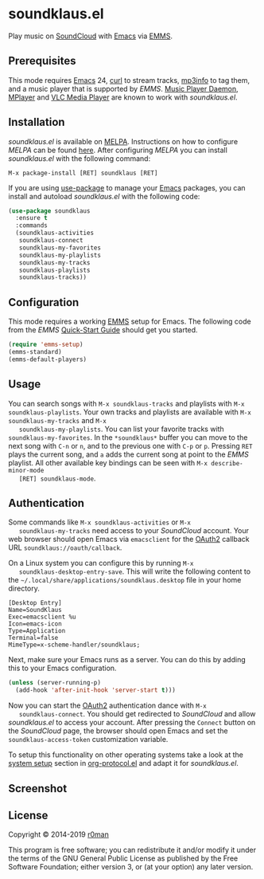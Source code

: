 * soundklaus.el

  [[https://github.com/r0man/soundklaus.el/actions?query=workflow%3ACI][https://github.com/r0man/soundklaus.el/workflows/CI/badge.svg]]
  [[https://github.com/r0man/soundklaus.el/actions/workflows/melpazoid.yml][https://github.com/r0man/soundklaus.el/actions/workflows/melpazoid.yml/badge.svg]]
  [[https://melpa.org/#/soundklaus][https://melpa.org/packages/soundklaus-badge.svg]]

  Play music on [[https://soundcloud.com][SoundCloud]] with [[http://www.gnu.org/software/emacs/][Emacs]] via [[http://www.gnu.org/software/emms][EMMS]].

  [[http://imgs.xkcd.com/comics/techno.png]]

** Prerequisites

   This mode requires [[http://www.gnu.org/software/emacs/][Emacs]] 24, [[http://curl.haxx.se][curl]] to stream tracks, [[http://ibiblio.org/mp3info][mp3info]] to tag
   them, and a music player that is supported by /EMMS/. [[http://www.musicpd.org][Music Player
   Daemon]], [[https://www.mplayerhq.hu/design7/news.html][MPlayer]] and [[http://www.videolan.org][VLC Media Player]] are known to work with
   /soundklaus.el/.

** Installation

   /soundklaus.el/ is available on [[http://melpa.milkbox.net][MELPA]].  Instructions on how to
   configure /MELPA/ can be found [[http://melpa.milkbox.net/#/getting-started][here]]. After configuring /MELPA/ you can
   install /soundklaus.el/ with the following command:

   =M-x package-install [RET] soundklaus [RET]=

   If you are using [[https://github.com/jwiegley/use-package][use-package]] to manage your [[http://www.gnu.org/software/emacs/][Emacs]] packages, you can
   install and autoload /soundklaus.el/ with the following code:

   #+BEGIN_SRC emacs-lisp
     (use-package soundklaus
       :ensure t
       :commands
       (soundklaus-activities
        soundklaus-connect
        soundklaus-my-favorites
        soundklaus-my-playlists
        soundklaus-my-tracks
        soundklaus-playlists
        soundklaus-tracks))
   #+END_SRC

** Configuration

   This mode requires a working [[http://www.gnu.org/software/emms][EMMS]] setup for Emacs. The following
   code from the /EMMS/ [[http://www.gnu.org/software/emms/quickstart.html][Quick-Start Guide]] should get you started.

   #+BEGIN_SRC emacs-lisp
     (require 'emms-setup)
     (emms-standard)
     (emms-default-players)
   #+END_SRC

** Usage

   You can search songs with =M-x soundklaus-tracks= and playlists
   with =M-x soundklaus-playlists=. Your own tracks and playlists are
   available with =M-x soundklaus-my-tracks= and =M-x
   soundklaus-my-playlists=. You can list your favorite tracks with
   =soundklaus-my-favorites=. In the =*soundklaus*= buffer you can move
   to the next song with =C-n= or =n=, and to the previous one with
   =C-p= or =p=. Pressing =RET= plays the current song, and =a= adds
   the current song at point to the /EMMS/ playlist. All other
   available key bindings can be seen with =M-x describe-minor-mode
   [RET] soundklaus-mode=.

** Authentication

   Some commands like =M-x soundklaus-activities= or =M-x
   soundklaus-my-tracks= need access to your /SoundCloud/ account. Your
   web browser should open Emacs via =emacsclient= for the [[http://oauth.net/2][OAuth2]]
   callback URL =soundklaus://oauth/callback=.

   On a Linux system you can configure this by running =M-x
   soundklaus-desktop-entry-save=. This will write the following
   content to the =~/.local/share/applications/soundklaus.desktop=
   file in your home directory.

   #+BEGIN_EXAMPLE
    [Desktop Entry]
    Name=SoundKlaus
    Exec=emacsclient %u
    Icon=emacs-icon
    Type=Application
    Terminal=false
    MimeType=x-scheme-handler/soundklaus;
   #+END_EXAMPLE

   Next, make sure your Emacs runs as a server. You can do this by
   adding this to your Emacs configuration.

   #+BEGIN_SRC emacs-lisp
     (unless (server-running-p)
       (add-hook 'after-init-hook 'server-start t)))
   #+END_SRC

   Now you can start the [[http://oauth.net/2][OAuth2]] authentication dance with =M-x
   soundklaus-connect=. You should get redirected to /SoundCloud/ and
   allow /soundklaus.el/ to access your account. After pressing the
   =Connect= button on the /SoundCloud/ page, the browser should open
   Emacs and set the =soundklaus-access-token= customization variable.

   To setup this functionality on other operating systems take a look
   at the [[http://orgmode.org/worg/org-contrib/org-protocol.html#sec-3][system setup]] section in [[http://orgmode.org/worg/org-contrib/org-protocol.html][org-protocol.el]] and adapt it for
   /soundklaus.el/.

** Screenshot

   [[https://raw.githubusercontent.com/r0man/soundklaus.el/master/screenshot.jpg]]

** License

   Copyright © 2014-2019 [[https://github.com/r0man][r0man]]

   This program is free software; you can redistribute it and/or modify
   it under the terms of the GNU General Public License as published by
   the Free Software Foundation; either version 3, or (at your option)
   any later version.
